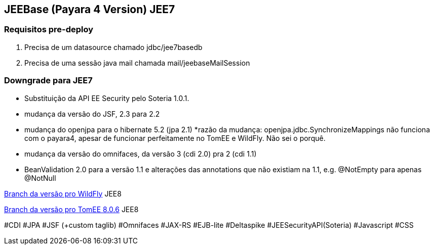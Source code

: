 ## JEEBase (Payara 4 Version) JEE7

### Requisitos pre-deploy
1. Precisa de um datasource chamado jdbc/jee7basedb
2. Precisa de uma sessão java mail chamada mail/jeebaseMailSession

### Downgrade para JEE7

- Substituição da API EE Security pelo Soteria 1.0.1.
- mudança da versão do JSF, 2.3 para 2.2
- mudança do openjpa para o hibernate 5.2 (jpa 2.1)
    *razão da mudança: openjpa.jdbc.SynchronizeMappings não funciona com o payara4, apesar de funcionar perfeitamente no TomEE e WildFly. Não sei o porquê.
- mudança da versão do omnifaces, da versão 3 (cdi 2.0) pra 2 (cdi 1.1)
- BeanValidation 2.0 para a versão 1.1 e alterações das annotations que não existiam na 1.1, e.g. @NotEmpty para apenas @NotNull

https://github.com/luisfga/jeebase[Branch da versão pro WildFly] JEE8

https://github.com/luisfga/jeebase/tree/tomee[Branch da versão pro TomEE 8.0.6] JEE8

#CDI #JPA #JSF (+custom taglib) #Omnifaces #JAX-RS #EJB-lite #Deltaspike #JEESecurityAPI(Soteria) #Javascript #CSS
